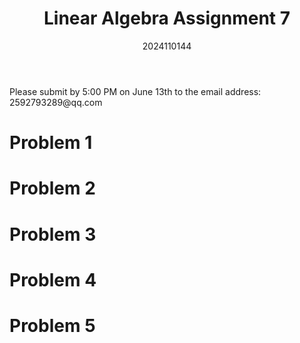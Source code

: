 #+TITLE: Linear Algebra Assignment 7
#+AUTHOR: 2024110144
#+LATEX_CLASS: article
#+LATEX_CLASS_OPTIONS: [a4paper,12pt]
#+LATEX_HEADER: \usepackage[margin=1in]{geometry}
#+LATEX_HEADER: \pdfcompresslevel=9
#+OPTIONS: \n:t toc:nil num:nil date:nil

#+begin_center
Please submit by 5:00 PM on June 13th to the email address: 2592793289@qq.com
#+end_center

* Problem 1

* Problem 2

* Problem 3
 
* Problem 4

* Problem 5
